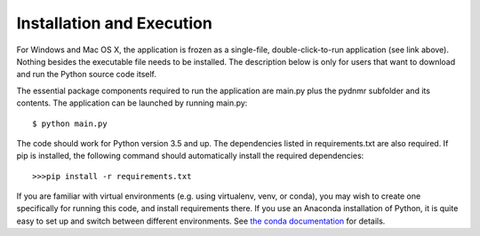 Installation and Execution
==========================

For Windows and Mac OS X, the application is frozen as a single-file,
double-click-to-run application (see link above). Nothing besides the executable file needs to be installed. The description below is only for users that
want to download and run the Python source code itself.

The essential package components required to run the application are main.py plus the pydnmr subfolder and its contents. The application can be launched by running main.py: ::

    $ python main.py

The code should work for Python version 3.5 and up. The dependencies listed in requirements.txt are also required.
If pip is installed, the following command should automatically install the required dependencies::


>>>pip install -r requirements.txt

If you are familiar with virtual environments (e.g. using virtualenv, venv, or conda), you may wish to create one specifically for running this code, and install requirements there. If you use an Anaconda installation of Python, it is quite easy to set up and switch between different environments. See `the conda documentation`_ for details.

.. _the conda documentation: https://conda.io/docs/using/envs.html

